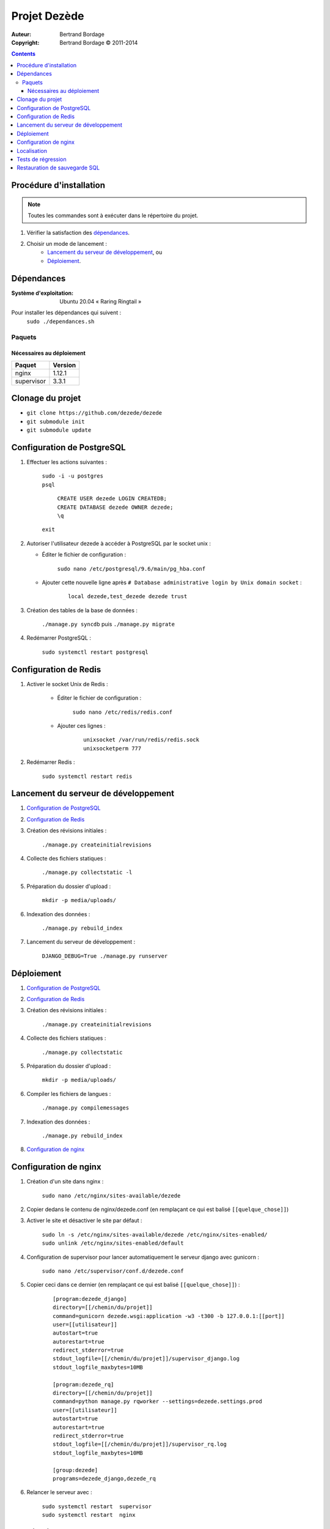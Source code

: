 *************
Projet Dezède
*************

:Auteur: Bertrand Bordage
:Copyright: Bertrand Bordage © 2011-2014

|travis|_
|coveralls|_

.. |travis| image:: https://travis-ci.org/dezede/dezede.png
.. _travis: https://travis-ci.org/dezede/dezede

.. |coveralls| image:: https://coveralls.io/repos/dezede/dezede/badge.png
.. _coveralls: https://coveralls.io/r/dezede/dezede

.. contents::


Procédure d'installation
========================

.. note::
    Toutes les commandes sont à exécuter dans le répertoire du projet.

#. Vérifier la satisfaction des `dépendances`_.

#. Choisir un mode de lancement :
    - `Lancement du serveur de développement`_, ou
    - `Déploiement`_.



Dépendances
===========

:Système d'exploitation:
  Ubuntu 20.04 « Raring Ringtail »

Pour installer les dépendances qui suivent :
  ``sudo ./dependances.sh``


Paquets
-------

Nécessaires au déploiement
..........................

========== =======
Paquet     Version
========== =======
nginx      1.12.1
supervisor 3.3.1
========== =======


Clonage du projet
=================

- ``git clone https://github.com/dezede/dezede``
- ``git submodule init``
- ``git submodule update``



Configuration de PostgreSQL
===========================

.. index::
    PostgreSQL

#. Effectuer les actions suivantes :

    | ``sudo -i -u postgres``
    | ``psql``

      | ``CREATE USER dezede LOGIN CREATEDB;``
      | ``CREATE DATABASE dezede OWNER dezede;``
      | ``\q``

    | ``exit``


#. Autoriser l'utilisateur dezede à accéder à PostgreSQL par le socket unix :

   - Éditer le fichier de configuration :

        ``sudo nano /etc/postgresql/9.6/main/pg_hba.conf``

   - Ajouter cette nouvelle ligne après
     ``# Database administrative login by Unix domain socket`` :

        ::

          local dezede,test_dezede dezede trust


#. Création des tables de la base de données :

    ``./manage.py syncdb`` puis ``./manage.py migrate``


#. Redémarrer PostgreSQL :

    ``sudo systemctl restart postgresql``



Configuration de Redis
======================

#. Activer le socket Unix de Redis :

    - Éditer le fichier de configuration :

        ``sudo nano /etc/redis/redis.conf``

    - Ajouter ces lignes :

        ::

          unixsocket /var/run/redis/redis.sock
          unixsocketperm 777


#. Redémarrer Redis :

    ``sudo systemctl restart redis``



Lancement du serveur de développement
=====================================

#. `Configuration de PostgreSQL`_


#. `Configuration de Redis`_


#. Création des révisions initiales :

    ``./manage.py createinitialrevisions``


#. Collecte des fichiers statiques :

    ``./manage.py collectstatic -l``


#. Préparation du dossier d'upload :

    ``mkdir -p media/uploads/``


#. Indexation des données :

    ``./manage.py rebuild_index``


#. Lancement du serveur de développement :

    ``DJANGO_DEBUG=True ./manage.py runserver``



Déploiement
===========

#. `Configuration de PostgreSQL`_


#. `Configuration de Redis`_


#. Création des révisions initiales :

    ``./manage.py createinitialrevisions``

#. Collecte des fichiers statiques :

    ``./manage.py collectstatic``


#. Préparation du dossier d'upload :

    ``mkdir -p media/uploads/``


#. Compiler les fichiers de langues :

    ``./manage.py compilemessages``


#. Indexation des données :

    ``./manage.py rebuild_index``


#. `Configuration de nginx`_



Configuration de nginx
======================

.. index::
    nginx

#. Création d'un site dans nginx :

    ``sudo nano /etc/nginx/sites-available/dezede``


#. Copier dedans le contenu de nginx/dezede.conf (en remplaçant ce qui est
   balisé ``[[quelque_chose]]``)


#. Activer le site et désactiver le site par défaut :

    | ``sudo ln -s /etc/nginx/sites-available/dezede
      /etc/nginx/sites-enabled/``
    | ``sudo unlink /etc/nginx/sites-enabled/default``


#. Configuration de supervisor pour lancer automatiquement le serveur django
   avec gunicorn :

    ``sudo nano /etc/supervisor/conf.d/dezede.conf``


#. Copier ceci dans ce dernier (en remplaçant ce qui est balisé
   ``[[quelque_chose]]``) :

    ::

      [program:dezede_django]
      directory=[[/chemin/du/projet]]
      command=gunicorn dezede.wsgi:application -w3 -t300 -b 127.0.0.1:[[port]]
      user=[[utilisateur]]
      autostart=true
      autorestart=true
      redirect_stderror=true
      stdout_logfile=[[/chemin/du/projet]]/supervisor_django.log
      stdout_logfile_maxbytes=10MB

      [program:dezede_rq]
      directory=[[/chemin/du/projet]]
      command=python manage.py rqworker --settings=dezede.settings.prod
      user=[[utilisateur]]
      autostart=true
      autorestart=true
      redirect_stderror=true
      stdout_logfile=[[/chemin/du/projet]]/supervisor_rq.log
      stdout_logfile_maxbytes=10MB

      [group:dezede]
      programs=dezede_django,dezede_rq


#. Relancer le serveur avec :

    | ``sudo systemctl restart  supervisor``
    | ``sudo systemctl restart  nginx``



Localisation
============

#. Ajouter (éventuellement) la langue désirée à LANGUAGES du fichier settings.py

#. Télécharger l’exécutable de Transifex cli à partir de GitHub :https://github.com/transifex/cli/releases

#. Récupérer le token du projet sur https://transifex.com

#. Metre à jour à partir de Transifex :

    ``tx --hostname https://rest.api.transifex.com --token [INSÉRER_TOKEN_ICI] pull -a``

#. Compiler les fichiers de langues (en se mettant au préalable dans le
   dossier de l'application ou du projet) :

    ``./manage.py compilemessages``

#. Relancer le serveur



Tests de régression
===================

Une suite de tests encore incomplète est disponible. Pour la lancer, exécuter :

  ``./manage.py test dezede libretto accounts dossiers typography``



Restauration de sauvegarde SQL
==============================

| ``sudo -i -u postgres``
| ``psql -v ON_ERROR_STOP=1 dezede < dezede.sql``
